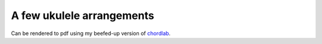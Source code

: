A few ukulele arrangements
==========================

Can be rendered to pdf using my beefed-up version of chordlab__.

.. __: https://github.com/dvarrazzo/chordlab
